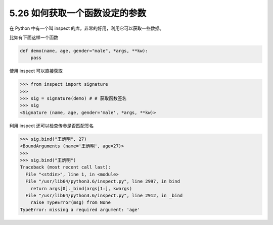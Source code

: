 5.26 如何获取一个函数设定的参数
===============================

在 Python 中有一个叫 inspect 的库，非常的好用，利用它可以获取一些数据。

比如有下面这样一个函数

.. code:: python

   def demo(name, age, gender="male", *args, **kw):
       pass

使用 inspect 可以直接获取

.. code:: python

   >>> from inspect import signature
   >>> 
   >>> sig = signature(demo) # # 获取函数签名
   >>> sig
   <Signature (name, age, gender='male', *args, **kw)>

利用 inspect 还可以检查传参是否匹配签名

.. code:: python

   >>> sig.bind("王炳明", 27)
   <BoundArguments (name='王炳明', age=27)>
   >>> 
   >>> sig.bind("王炳明")
   Traceback (most recent call last):
     File "<stdin>", line 1, in <module>
     File "/usr/lib64/python3.6/inspect.py", line 2997, in bind
       return args[0]._bind(args[1:], kwargs)
     File "/usr/lib64/python3.6/inspect.py", line 2912, in _bind
       raise TypeError(msg) from None
   TypeError: missing a required argument: 'age'
